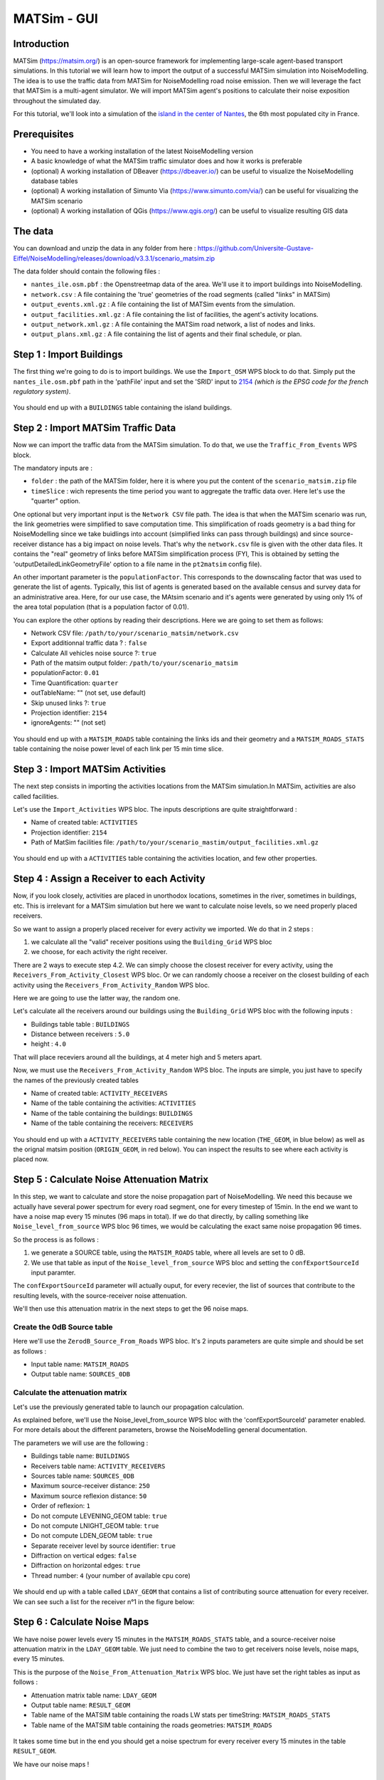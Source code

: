 MATSim - GUI
^^^^^^^^^^^^^^^^^^^^^^^^^^^^^^^^^^^^

Introduction
~~~~~~~~~~~~~~~

MATSim (https://matsim.org/) is an open-source framework for implementing large-scale agent-based transport simulations.
In this tutorial we will learn how to import the output of a successful MATSim simulation into NoiseModelling.
The idea is to use the traffic data from MATSim for NoiseModelling road noise emission.
Then we will leverage the fact that MATSim is a multi-agent simulator. We will import MATSim agent's positions to calculate their noise exposition throughout the simulated day.

For this tutorial, we'll look into a simulation of the `island in the center of Nantes`_, the 6th most populated city in France.

.. _island in the center of Nantes: https://www.openstreetmap.org/way/157597537

Prerequisites
~~~~~~~~~~~~~~~~~

- You need to have a working installation of the latest NoiseModelling version
- A basic knowledge of what the MATSim traffic simulator does and how it works is preferable
- (optional) A working installation of DBeaver (https://dbeaver.io/) can be useful to visualize the NoiseModelling database tables
- (optional) A working installation of Simunto Via (https://www.simunto.com/via/) can be useful for visualizing the MATSim scenario
- (optional) A working installation of QGis (https://www.qgis.org/) can be useful to visualize resulting GIS data

The data
~~~~~~~~~~~~~~~

You can download and unzip the data in any folder from here : https://github.com/Universite-Gustave-Eiffel/NoiseModelling/releases/download/v3.3.1/scenario_matsim.zip

The data folder should contain the following files :

- ``nantes_ile.osm.pbf`` : the Openstreetmap data of the area. We'll use it to import buildings into NoiseModelling.
- ``network.csv`` : A file containing the 'true' geometries of the road segments (called "links" in MATSim)
- ``output_events.xml.gz`` : A file containing the list of MATSim events from the simulation.
- ``output_facilities.xml.gz`` : A file containing the list of facilities, the agent's activity locations.
- ``output_network.xml.gz`` : A file containing the MATSim road network, a list of nodes and links.
- ``output_plans.xml.gz`` : A file containing the list of agents and their final schedule, or plan.

Step 1 : Import Buildings
~~~~~~~~~~~~~~~~~~~~~~~~~~~~~~~~~~~~~~~

The first thing we're going to do is to import buildings.
We use the ``Import_OSM`` WPS block to do that. Simply put the ``nantes_ile.osm.pbf`` path in the 'pathFile' input and set the 'SRID' input to `2154`_ *(which is the EPSG code for the french regulatory system)*.

.. _2154: https://epsg.io/2154

.. figure:: images/matsim/osm_pbf_wps.png
   :align: center

You should end up with a ``BUILDINGS`` table containing the island buildings.

.. figure:: images/matsim/buildings_table.png
   :align: center

Step 2 : Import MATSim Traffic Data
~~~~~~~~~~~~~~~~~~~~~~~~~~~~~~~~~~~~~~~

Now we can import the traffic data from the MATSim simulation.
To do that, we use the ``Traffic_From_Events`` WPS block.

The mandatory inputs are :

- ``folder`` : the path of the MATSim folder, here it is where you put the content of the ``scenario_matsim.zip`` file
- ``timeSlice`` : wich represents the time period you want to aggregate the traffic data over. Here let's use the "quarter" option.

One optional but very important input is the ``Network CSV`` file path. The idea is that when the MATSim scenario was run, the link geometries were simplified to save computation time.
This simplification of roads geometry is a bad thing for NoiseModelling since we take buidlings into account (simplified links can pass through buildings) and since source-receiver distance has a big impact on noise levels.
That's why the ``network.csv`` file is given with the other data files. It contains the "real" geometry of links before MATSim simplification process (FYI, This is obtained by setting the 'outputDetailedLinkGeometryFile' option to a file name in the ``pt2matsim`` config file).

An other important parameter is the ``populationFactor``. This corresponds to the downscaling factor that was used to generate the list of agents. Typically, this list of agents is generated based on the available census and survey data for an administrative area.
Here, for our use case, the MAtsim scenario and it's agents were generated by using only 1% of the area total population (that is a population factor of 0.01).

You can explore the other options by reading their descriptions. Here we are going to set them as follows:

- Network CSV file: ``/path/to/your/scenario_matsim/network.csv``
- Export additionnal traffic data ? : ``false``
- Calculate All vehicles noise source ?: ``true``
- Path of the matsim output folder: ``/path/to/your/scenario_matsim``
- populationFactor: ``0.01``
- Time Quantification: ``quarter``
- outTableName: "" (not set, use default)
- Skip unused links ?: ``true``
- Projection identifier: ``2154``
- ignoreAgents: "" (not set)


.. figure:: images/matsim/traffic_events_wps.png
   :align: center

You should end up with a ``MATSIM_ROADS`` table containing the links ids and their geometry and a ``MATSIM_ROADS_STATS`` table containing the noise power level of each link per 15 min time slice.

.. figure:: images/matsim/roads_table.png
   :align: center

Step 3 : Import MATSim Activities
~~~~~~~~~~~~~~~~~~~~~~~~~~~~~~~~~~~~~~~

The next step consists in importing the activities locations from the MATSim simulation.In MATSim, activities are also called facilities.

Let's use the ``Import_Activities`` WPS bloc. The inputs descriptions are quite straightforward :

- Name of created table: ``ACTIVITIES``
- Projection identifier: ``2154``
- Path of MatSim facilities file: ``/path/to/your/scenario_mastim/output_facilities.xml.gz``

.. figure:: images/matsim/import_activities_wps.png
   :align: center

You should end up with a ``ACTIVITIES`` table containing the activities location, and few other properties.

.. figure:: images/matsim/activities_table.png
   :align: center


Step 4 : Assign a Receiver to each Activity
~~~~~~~~~~~~~~~~~~~~~~~~~~~~~~~~~~~~~~~~~~~~~~~~~

Now, if you look closely, activities are placed in unorthodox locations, sometimes in the river, sometimes in buildings, etc.
This is irrelevant for a MATSim simulation but here we want to calculate noise levels, so we need properly placed receivers.

So we want to assign a properly placed receiver for every activity we imported. We do that in 2 steps :

1. we calculate all the "valid" receiver positions using the ``Building_Grid`` WPS bloc
2. we choose, for each activity the right receiver.

There are 2 ways to execute step 4.2. We can simply choose the closest receiver for every activity, using the ``Receivers_From_Activity_Closest`` WPS bloc.
Or we can randomly choose a receiver on the closest building of each activity using the ``Receivers_From_Activity_Random`` WPS bloc.

Here we are going to use the latter way, the random one.

Let's calculate all the receivers around our buildings using the ``Building_Grid`` WPS bloc with the following inputs :

- Buildings table table : ``BUILDINGS``
- Distance between receivers : ``5.0``
- height : ``4.0``

That will place receviers around all the buildings, at 4 meter high and 5 meters apart.

Now, we must use the ``Receivers_From_Activity_Random`` WPS bloc. The inputs are simple, you just have to specify the names of the previously created tables

- Name of created table: ``ACTIVITY_RECEIVERS``
- Name of the table containing the activities: ``ACTIVITIES``
- Name of the table containing the buildings: ``BUILDINGS``
- Name of the table containing the receivers: ``RECEIVERS``

.. figure:: images/matsim/receiver_activities_wps.png
   :align: center

You should end up with a ``ACTIVITY_RECEIVERS`` table containing the new location (``THE_GEOM``, in blue below) as well as the orignal matsim position (``ORIGIN_GEOM``, in red below).
You can inspect the results to see where each activity is placed now.

.. figure:: images/matsim/activity_receivers_table.png
   :align: center


Step 5 : Calculate Noise Attenuation Matrix
~~~~~~~~~~~~~~~~~~~~~~~~~~~~~~~~~~~~~~~~~~~~~~

In this step, we want to calculate and store the noise propagation part of NoiseModelling.
We need this because we actually have several power spectrum for every road segment, one for every timestep of 15min.
In the end we want to have a noise map every 15 minutes (96 maps in total). If we do that directly, by calling something like ``Noise_level_from_source`` WPS bloc 96 times, we would be calculating the exact same noise propagation 96 times.

So the process is as follows :

1. we generate a SOURCE table, using the ``MATSIM_ROADS`` table, where all levels are set to 0 dB.
2. We use that table as input of the ``Noise_level_from_source`` WPS bloc and setting the ``confExportSourceId`` input paramter.

The ``confExportSourceId`` parameter will actually ouput, for every recevier, the list of sources that contribute to the resulting levels, with the source-receiver noise attenuation.

We'll then use this attenuation matrix in the next steps to get the 96 noise maps.

Create the 0dB Source table
---------------------------------

Here we'll use the ``ZerodB_Source_From_Roads`` WPS bloc. It's 2 inputs parameters are quite simple and should be set as follows :

- Input table name: ``MATSIM_ROADS``
- Output table name: ``SOURCES_0DB``

Calculate the attenuation matrix
----------------------------------

Let's use the previously generated table to launch our propagation calculation.

As explained before, we'll use the Noise_level_from_source WPS bloc with the 'confExportSourceId' parameter enabled.
For more details about the different parameters, browse the NoiseModelling general documentation.

The parameters we will use are the following :

- Buildings table name: ``BUILDINGS``
- Receivers table name: ``ACTIVITY_RECEIVERS``
- Sources table name: ``SOURCES_0DB``
- Maximum source-receiver distance: ``250``
- Maximum source reflexion distance: ``50``
- Order of reflexion: ``1``
- Do not compute LEVENING_GEOM table: ``true``
- Do not compute LNIGHT_GEOM table: ``true``
- Do not compute LDEN_GEOM table: ``true``
- Separate receiver level by source identifier: ``true``
- Diffraction on vertical edges: ``false``
- Diffraction on horizontal edges: ``true``
- Thread number: ``4`` (your number of available cpu core)

.. figure:: images/matsim/noise_from_source_wps.png
   :align: center

We should end up with a table called ``LDAY_GEOM`` that contains a list of contributing source attenuation for every receiver.
We can see such a list for the receiver n°1 in the figure below:

.. figure:: images/matsim/lday_geom_table.png
   :align: center


Step 6 : Calculate Noise Maps
~~~~~~~~~~~~~~~~~~~~~~~~~~~~~~~~~~~~~~~~~~~~~~

We have noise power levels every 15 minutes in the ``MATSIM_ROADS_STATS`` table, and a source-receiver noise attenuation matrix in the ``LDAY_GEOM`` table.
We just need to combine the two to get receivers noise levels, noise maps, every 15 minutes.

This is the purpose of the ``Noise_From_Attenuation_Matrix`` WPS bloc.
We just have set the right tables as input as follows :

- Attenuation matrix table name: ``LDAY_GEOM``
- Output table name: ``RESULT_GEOM``
- Table name of the MATSIM table containing the roads LW stats per timeString: ``MATSIM_ROADS_STATS``
- Table name of the MATSIM table containing the roads geometries: ``MATSIM_ROADS``

.. figure:: images/matsim/noise_map_wps.png
   :align: center

It takes some time but in the end you should get a noise spectrum for every receiver every 15 minutes in the table ``RESULT_GEOM``.

We have our noise maps !

Visualization
~~~~~~~~~~~~~~~~~~~~~

Export the data
----------------

Here we'll look at a nice way to look at the results with QGIS.

First we need to export the ``RESULT_GEOM`` table data into a Shapefile.
We'll simply use the ``Export_Table WPS`` bloc with the following parameters :

- Name of the table: ``RESULT_GEOM``
- Path of the file you want to export: ``/path/to/wherever/results.shp``

.. figure:: images/matsim/results_export_wps.png
   :align: center

View it in QGIS
---------------------

.. role::  raw-html(raw)
    :format: html

Let's go into QGIS. We are going to import 2 layers : an osm background and our results.

.. note::
    For those who are new to GIS and want to get started with QGIS, we advise you to follow `this tutorial`_ as a start.

.. _this tutorial : https://docs.qgis.org/3.22/en/docs/training_manual/basic_map/index.html

- In ``Layer`` :raw-html:`&rarr;` ``Add Layer`` :raw-html:`&rarr;` ``Add vector layer``, you can enter the path of your ``results.shp`` file. Then click on ``Add``.
- In ``Layer`` :raw-html:`&rarr;` ``Add Layer`` :raw-html:`&rarr;` ``Add XYZ Layer``, you can add the OpenStreetMap background.

You should see a lot of points all of the same color.

We now need to choose a timeslice we want to visualize, let's pick ``10h00_10h15``.
If you right click on the receivers layer and click on ``Filter...`` you should see the filter dialog.

To filter results for the 10h00_10h15 time period you can enter the following filter query :

  ``TIMESTRING = '10h00_10h15'``

The last step is to color the dots based on the LEQA field.
Here is my configuration :

.. figure:: images/matsim/symbology_results_qgis.png
   :align: center

And the final result, between 10h00 and 10h15 :

.. figure:: images/matsim/results_10h_qgis.png
   :align: center




